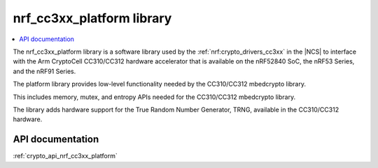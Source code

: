 .. _nrf_cc310_platform_readme:
.. _nrf_cc3xx_platform_readme:

nrf_cc3xx_platform library
##########################

.. contents::
   :local:
   :depth: 2

The nrf_cc3xx_platform library is a software library used by the :ref:`nrf:crypto_drivers_cc3xx` in the |NCS| to interface with the Arm CryptoCell CC310/CC312 hardware accelerator that is available on the nRF52840 SoC, the nRF53 Series, and the nRF91 Series.

The platform library provides low-level functionality needed by the CC310/CC312 mbedcrypto library.

This includes memory, mutex, and entropy APIs needed for the CC310/CC312 mbedcrypto library.

The library adds hardware support for the True Random Number Generator, TRNG, available in the CC310/CC312 hardware.

API documentation
=================

:ref:`crypto_api_nrf_cc3xx_platform`
